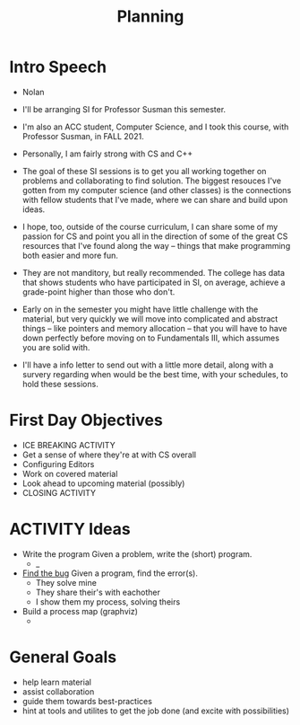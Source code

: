 #+title: Planning

* Intro Speech

- Nolan
- I'll be arranging SI for Professor Susman this semester.
- I'm also an ACC student, Computer Science, and I took this course, with Professor Susman, in FALL 2021.
- Personally, I am fairly strong with CS and C++

- The goal of these SI sessions is to get you all working together on problems and collaborating to find solution. The biggest resouces I've gotten from my computer science (and other classes) is the connections with fellow students that I've made, where we can share and build upon ideas.
- I hope, too, outside of the course curriculum, I can share some of my passion for CS and point you all in the direction of some of the great CS resources that I've found along the way -- things that make programming both easier and more fun.

- They are not manditory, but really recommended. The college has data that shows students who have participated in SI, on average, achieve a grade-point higher than those who don't.

- Early on in the semester you might have little challenge with the material, but very quickly we will move into complicated and abstract things -- like pointers and memory allocation -- that you will have to have down perfectly before moving on to Fundamentals III, which assumes you are solid with.

- I'll have a info letter to send out with a little more detail, along with a survery regarding when would be the best time, with your schedules, to hold these sessions.

* First Day Objectives

- ICE BREAKING ACTIVITY
- Get a sense of where they're at with CS overall
- Configuring Editors
- Work on covered material
- Look ahead to upcoming material (possibly)
- CLOSING ACTIVITY

* ACTIVITY Ideas

- Write the program
  Given a problem, write the (short) program.
  + _
- [[./challenges/find-the-bug.org][Find the bug]]
  Given a program, find the error(s).
  + They solve mine
  + They share their's with eachother
  + I show them my process, solving theirs
- Build a process map (graphviz)
  +

* General Goals

- help learn material
- assist collaboration
- guide them towards best-practices
- hint at tools and utilites to get the job done (and excite with possibilities)

